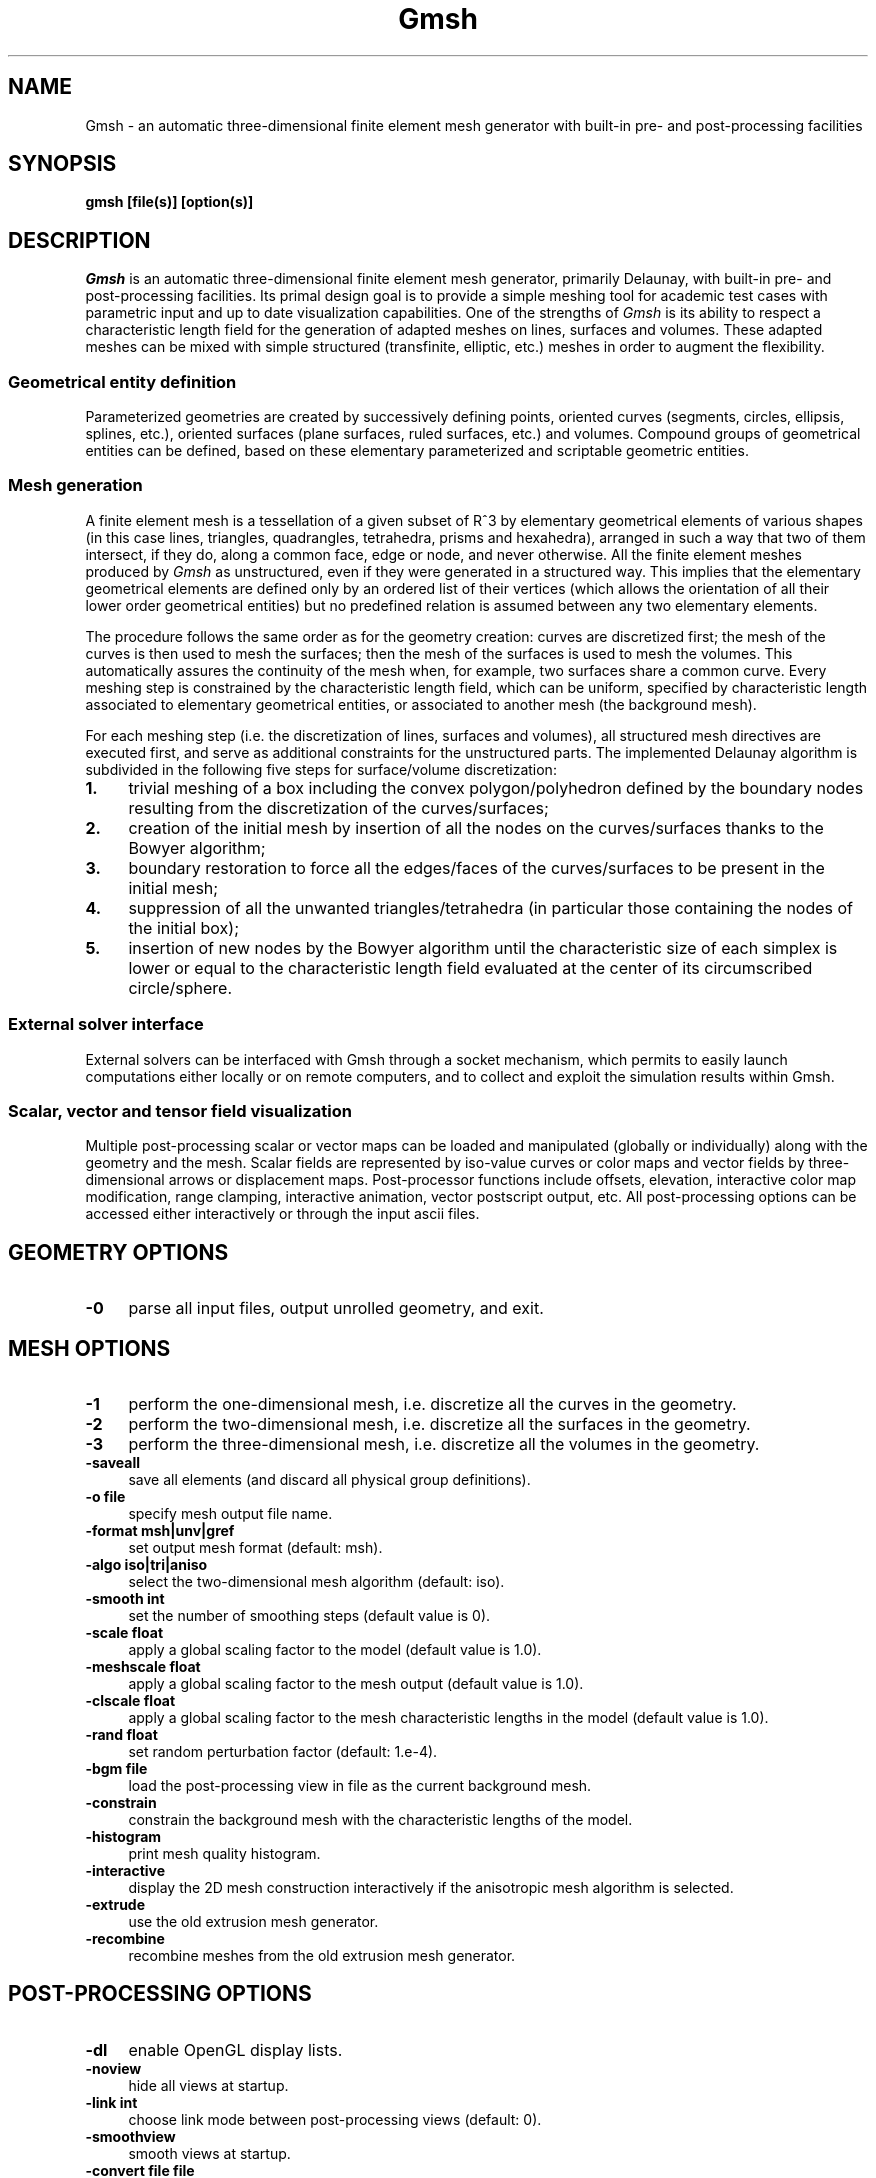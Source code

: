 .\" $Id: gmsh.1,v 1.45 2003-03-02 16:24:19 geuzaine Exp $
.\" ======================================================================
.TH Gmsh 1 "12 November 2001" "Gmsh > 1.30" "Gmsh Manual Pages"
.UC 4
.\" ======================================================================
.SH NAME
Gmsh \- an automatic three-dimensional finite element mesh generator
with built-in pre- and post-processing facilities
.\" ======================================================================
.SH SYNOPSIS
.B gmsh [file(s)] [option(s)]
.\" ======================================================================
.SH DESCRIPTION
\fIGmsh\fR is an automatic three-dimensional finite element mesh
generator, primarily Delaunay, with built-in pre- and post-processing
facilities. Its primal design goal is to provide a simple meshing tool
for academic test cases with parametric input and up to date
visualization capabilities. One of the strengths of \fIGmsh\fR is its
ability to respect a characteristic length field for the generation of
adapted meshes on lines, surfaces and volumes. These adapted meshes
can be mixed with simple structured (transfinite, elliptic, etc.)
meshes in order to augment the flexibility.
.SS Geometrical entity definition
Parameterized geometries are created by successively defining points,
oriented curves (segments, circles, ellipsis, splines, etc.), oriented
surfaces (plane surfaces, ruled surfaces, etc.)  and volumes. Compound
groups of geometrical entities can be defined, based on these elementary
parameterized and scriptable geometric entities.
.SS Mesh generation
A finite element mesh is a tessellation of a given subset of R^3 by
elementary geometrical elements of various shapes (in this case lines,
triangles, quadrangles, tetrahedra, prisms and hexahedra), arranged in
such a way that two of them intersect, if they do, along a common
face, edge or node, and never otherwise. All the finite element meshes
produced by \fIGmsh\fR as unstructured, even if they were generated in
a structured way. This implies that the elementary geometrical
elements are defined only by an ordered list of their vertices (which
allows the orientation of all their lower order geometrical entities)
but no predefined relation is assumed between any two elementary
elements.
.PP
The procedure follows the same order as for the geometry creation:
curves are discretized first; the mesh of the curves is then used to
mesh the surfaces; then the mesh of the surfaces is used to mesh the
volumes. This automatically assures the continuity of the mesh when,
for example, two surfaces share a common curve. Every meshing step is
constrained by the characteristic length field, which can be uniform,
specified by characteristic length associated to elementary
geometrical entities, or associated to another mesh (the background
mesh).
.PP
For each meshing step (i.e. the discretization of lines, surfaces and
volumes), all structured mesh directives are executed first, and serve
as additional constraints for the unstructured parts. The implemented
Delaunay algorithm is subdivided in the following five steps for
surface/volume discretization:
.TP 4
.B 1.
trivial meshing of a box including the convex polygon/polyhedron
defined by the boundary nodes resulting from the discretization of the
curves/surfaces; 
.TP 4
.B 2.
creation of the initial mesh by insertion of all the nodes on the
curves/surfaces thanks to the Bowyer algorithm; 
.TP 4
.B 3.
boundary restoration to force all the edges/faces of the
curves/surfaces to be present in the initial mesh;
.TP 4
.B 4.
suppression of all the unwanted triangles/tetrahedra (in
particular those containing the nodes of the initial box); 
.TP 4
.B 5.
insertion of new nodes by the Bowyer algorithm until the
characteristic size of each simplex is lower or equal to the
characteristic length field evaluated at the center of its
circumscribed circle/sphere.
.SS External solver interface
External solvers can be interfaced with Gmsh through a socket
mechanism, which permits to easily launch computations either locally
or on remote computers, and to collect and exploit the simulation
results within Gmsh.
.SS Scalar, vector and tensor field visualization
Multiple post-processing scalar or vector maps can be loaded and
manipulated (globally or individually) along with the geometry and the
mesh. Scalar fields are represented by iso-value curves or color maps
and vector fields by three-dimensional arrows or displacement
maps. Post-processor functions include offsets, elevation, interactive
color map modification, range clamping, interactive animation, vector
postscript output, etc. All post-processing options can be accessed
either interactively or through the input ascii files.
.\" ======================================================================
.SH GEOMETRY OPTIONS
.TP 4
.B \-0
parse all input files, output unrolled geometry, and exit. 
.\" ======================================================================
.SH MESH OPTIONS
.TP 4
.B \-1
perform the one-dimensional mesh, i.e. discretize all the curves in
the geometry.
.TP 4
.B \-2
perform the two-dimensional mesh, i.e. discretize all the surfaces in
the geometry.
.TP 4
.B \-3
perform the three-dimensional mesh, i.e. discretize all the volumes in
the geometry.
.TP 4
.B \-saveall
save all elements (and discard all physical group definitions).
.TP 4
.B \-o file
specify mesh output file name.
.TP 4
.B \-format msh|unv|gref
set output mesh format (default: msh).
.TP 4
.B \-algo iso|tri|aniso
select the two-dimensional mesh algorithm (default: iso).
.TP 4
.B \-smooth int
set the number of smoothing steps (default value is 0).
.\"   .TP 4
.\"   .B \-degree int
.\"   set the degree of the generated elements (default value is 1).
.TP 4
.B \-scale float
apply a global scaling factor to the model (default value is 1.0).
.TP 4
.B \-meshscale float
apply a global scaling factor to the mesh output (default value is 1.0).
.TP 4
.B \-clscale float
apply a global scaling factor to the mesh characteristic lengths in the
model (default value is 1.0).
.TP 4
.B \-rand float
set random perturbation factor (default: 1.e-4).
.TP 4
.B \-bgm file
load the post-processing view in file as the current background mesh.
.TP 4
.B \-constrain
constrain the background mesh with the characteristic lengths of the
model.
.TP 4
.B \-histogram
print mesh quality histogram.
.TP 4
.B \-interactive
display the 2D mesh construction interactively if the anisotropic mesh
algorithm is selected.
.TP 4
.B \-extrude
use the old extrusion mesh generator.
.TP 4
.B \-recombine
recombine meshes from the old extrusion mesh generator.
.\" ======================================================================
.SH POST-PROCESSING OPTIONS
.TP 4
.B \-dl
enable OpenGL display lists.
.TP 4
.B \-noview
hide all views at startup.
.TP 4
.B \-link int
choose link mode between post-processing views (default: 0).
.TP 4
.B \-smoothview
smooth views at startup.
.TP 4
.B \-convert file file
convert an ascii view into a binary one.
.\" ======================================================================
.SH DISPLAY OPTIONS
.TP 4
.B \-nodb
suppress the double buffer. Use this options if you use \fIGmsh\fR on
a remote host without GLX.
.TP 4
.B \-alpha
enable alpha blending.
.TP 4
.B \-notrack
don't use trackball mode for rotations.
.TP 4
.B \-display disp
specify display.
.TP 4
.B \-perspective
use perspective instead of orthographic projection.
.\" ======================================================================
.SH OTHER OPTIONS
.TP 4
.B \-a, \-g, \-m, \-s, \-p
start in automatic, geometry, mesh, solver or post-processing mode
(default: automatic).
.TP 4
.B \-string string
parse string before project file.
.TP 4
.B \-option file
parse option file before GUI creation.
.TP 4
.B \-v int
set verbosity level (default: 2).
.TP 4
.B \-version
show version number.
.TP 4
.B \-info
show detailed version information.
.TP 4
.B \-help
show help message.
.\" ======================================================================
.SH AUTHORS
Christophe Geuzaine (geuzaine@acm.caltech.edu) and Jean-Francois
Remacle (Remacle@scorec.rpi.edu). 
.\" ======================================================================
.SH SEE ALSO
.BR getdp (1),
.br
Gmsh examples (\fI/usr/doc/gmsh-*/\fR),
.br
Gmsh homepage (\fIhttp://www.geuz.org/gmsh/\fR).
